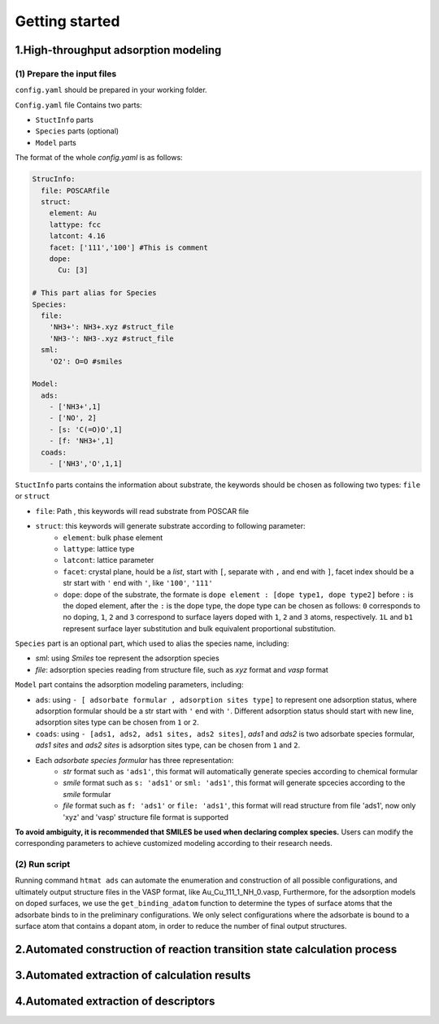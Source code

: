 **Getting started**
===================

**1.High-throughput adsorption modeling**
------------------------------------------------

(1) Prepare the input files
~~~~~~~~~~~~~~~~~~~~~~~~~~~

``config.yaml`` should be prepared in your working folder.

``Config.yaml`` file Contains two parts:

* ``StuctInfo`` parts
* ``Species`` parts (optional)
* ``Model`` parts

The format of the whole `config.yaml` is as follows:

.. code-block:: console

    StrucInfo:
      file: POSCARfile
      struct:
        element: Au
        lattype: fcc
        latcont: 4.16
        facet: ['111','100'] #This is comment
        dope:
          Cu: [3]

    # This part alias for Species
    Species:
      file:
        'NH3+': NH3+.xyz #struct_file
        'NH3-': NH3-.xyz #struct_file
      sml:
        'O2': O=O #smiles

    Model:
      ads:
        - ['NH3+',1]
        - ['NO', 2]
        - [s: 'C(=O)O',1]
        - [f: 'NH3+',1]
      coads:
        - ['NH3','O',1,1]

``StuctInfo`` parts contains the information about substrate,
the keywords should be chosen as following two types: ``file`` or ``struct``

* ``file``: Path , this keywords will read substrate from POSCAR file
* ``struct``: this keywords will generate substrate according to following parameter:
    * ``element``: bulk phase element
    * ``lattype``: lattice type
    * ``latcont``: lattice parameter
    * ``facet``: crystal plane, hould be a *list*, start with ``[``, separate with ``,`` and end with ``]``,
      facet index should be a str start with ``'`` end with ``'``, like ``'100'``, ``'111'``
    * ``dope``: dope of the substrate, the formate is ``dope element : [dope type1, dope type2]``
      before ``:`` is the doped element, after the ``:`` is the dope type, the dope type can be
      chosen as follows: ``0`` corresponds to no doping, ``1``, ``2`` and ``3`` correspond to surface
      layers doped with ``1``, ``2`` and ``3`` atoms, respectively. ``1L`` and ``b1`` represent surface layer
      substitution and bulk equivalent proportional substitution.

``Species`` part is an optional part, which used to alias the species name, including:

* `sml`: using *Smiles* toe represent the adsorption species
* `file`: adsorption species reading from structure file, such as *xyz* format and *vasp* format

``Model`` part contains the adsorption modeling parameters, including:

* ``ads``: using ``- [ adsorbate formular , adsorption sites type]`` to represent one adsorption status, where
  adsorption formular should be a str start with ``'`` end with ``'``. Different adsorption status should start with
  new line, adsorption sites type can be chosen from ``1`` or ``2``.
* ``coads``: using ``- [ads1, ads2, ads1 sites, ads2 sites]``, *ads1* and *ads2* is two adsorbate species formular,
  *ads1 sites* and *ads2 sites* is adsorption sites type, can be chosen from ``1`` and ``2``.
* Each *adsorbate species formular* has three representation:
    * *str* format such as ``'ads1'``, this format will automatically generate species according to
      chemical formular
    * *smile* format such as ``s: 'ads1'`` or ``sml: 'ads1'``, this format will generate spcecies according to
      the *smile* formular
    * *file* format such as ``f: 'ads1'`` or ``file: 'ads1'``, this format will read structure from
      file 'ads1', now only 'xyz' and 'vasp' structure file format is supported

**To avoid ambiguity, it is recommended that SMILES be used when declaring complex species.** Users can modify the
corresponding parameters to achieve customized modeling according to their research needs.

(2) Run script
~~~~~~~~~~~~~~

Running command ``htmat ads`` can automate the enumeration and construction of all possible configurations, and ultimately
output structure files in the VASP format, like Au_Cu_111_1_NH_0.vasp,
Furthermore, for the adsorption models on doped surfaces, we use the ``get_binding_adatom`` function to determine the
types of surface atoms that the adsorbate binds to in the preliminary configurations. We only select configurations
where the adsorbate is bound to a surface atom that contains a dopant atom, in order to reduce the number of final
output structures.


**2.Automated construction of reaction transition state calculation process**
-----------------------------------------------------------------------------

**3.Automated extraction of calculation results**
-------------------------------------------------

**4.Automated extraction of descriptors**
-----------------------------------------
